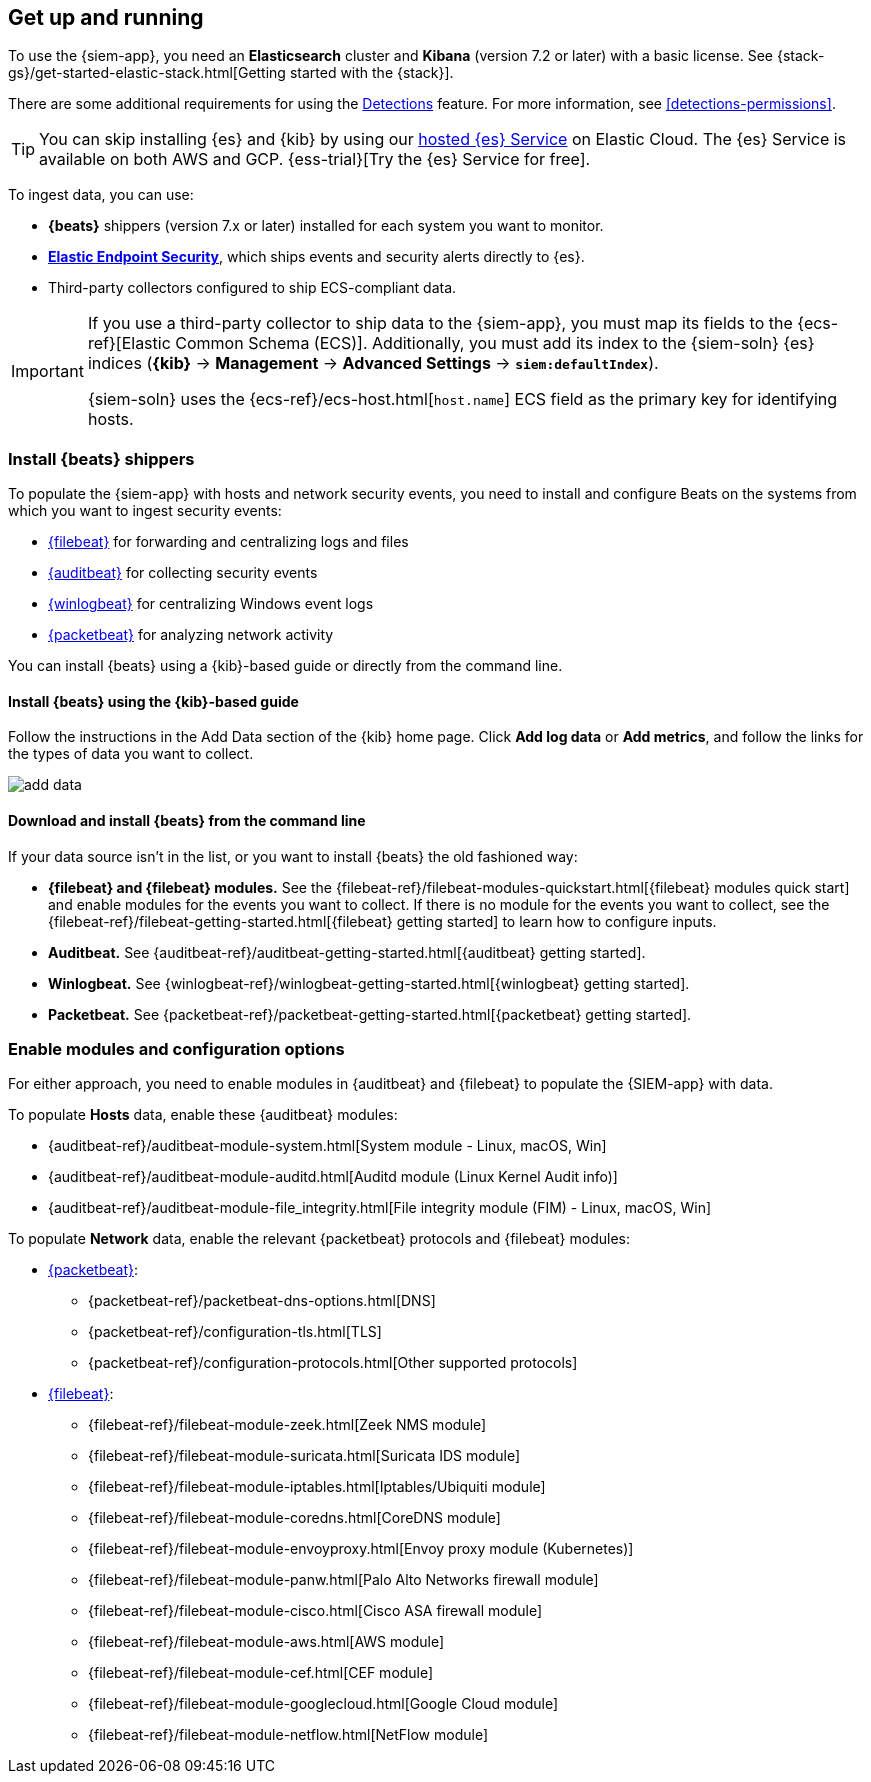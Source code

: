 [[install-siem]]
[role="xpack"]
== Get up and running


To use the {siem-app}, you need an *Elasticsearch* cluster and *Kibana* 
(version 7.2 or later) with a basic license. See
{stack-gs}/get-started-elastic-stack.html[Getting started with the {stack}].

There are some additional requirements for using the
<<detection-engine-overview, Detections>> feature. For more information, see 
<<detections-permissions>>.

[TIP]
==============
You can skip installing {es} and {kib} by using our
https://www.elastic.co/cloud/elasticsearch-service[hosted {es} Service] on
Elastic Cloud. The {es} Service is available on both AWS and GCP.
{ess-trial}[Try the {es}
Service for free].
==============

To ingest data, you can use:

* *{beats}* shippers (version 7.x or later) installed for each system you want 
to monitor.

* *https://www.elastic.co/products/endpoint-security[Elastic Endpoint Security]*, which ships events and security alerts directly to {es}.

* Third-party collectors configured to ship ECS-compliant data.

[IMPORTANT]
==============
If you use a third-party collector to ship data to the {siem-app}, you must 
map its fields to the {ecs-ref}[Elastic Common Schema (ECS)]. Additionally, 
you must add its index to the {siem-soln} {es} indices (*{kib}* -> 
*Management* -> *Advanced Settings* -> *`siem:defaultIndex`*).

{siem-soln} uses the {ecs-ref}/ecs-host.html[`host.name`] ECS field as the 
primary key for identifying hosts.
==============

[float]
[[install-beats]]
=== Install {beats} shippers

To populate the {siem-app} with hosts and network security events, you need to install and
configure Beats on the systems from which you want to ingest security events:

* https://www.elastic.co/products/beats/filebeat[{filebeat}] for forwarding and
centralizing logs and files
* https://www.elastic.co/products/beats/auditbeat[{auditbeat}] for collecting security events
* https://www.elastic.co/products/beats/winlogbeat[{winlogbeat}] for centralizing
Windows event logs
* https://www.elastic.co/products/beats/packetbeat[{packetbeat}] for analyzing
network activity

You can install {beats} using a {kib}-based guide or directly from the command line.

[float]
==== Install {beats} using the {kib}-based guide

Follow the instructions in the Add Data section of the {kib} home page. Click
*Add log data* or *Add metrics*, and follow the links for the types of data you
want to collect.

[role="screenshot"]
image::add-data.png[]

[float]
==== Download and install {beats} from the command line

If your data source isn't in the list, or you want to install {beats} the old
fashioned way:

* *{filebeat} and {filebeat} modules.* See the
{filebeat-ref}/filebeat-modules-quickstart.html[{filebeat} modules quick start]
and enable modules for the events you want to collect. If there is no module
for the events you want to collect, see the
{filebeat-ref}/filebeat-getting-started.html[{filebeat} getting started] to
learn how to configure inputs.

* *Auditbeat.* See {auditbeat-ref}/auditbeat-getting-started.html[{auditbeat} getting started].

* *Winlogbeat.* See {winlogbeat-ref}/winlogbeat-getting-started.html[{winlogbeat} getting started].

* *Packetbeat.* See {packetbeat-ref}/packetbeat-getting-started.html[{packetbeat} getting started].

[float]
=== Enable modules and configuration options

For either approach, you need to enable modules in {auditbeat} and {filebeat}
to populate the {SIEM-app} with data.

To populate *Hosts* data, enable these {auditbeat} modules:

* {auditbeat-ref}/auditbeat-module-system.html[System module  - Linux, macOS, Win]
* {auditbeat-ref}/auditbeat-module-auditd.html[Auditd module (Linux Kernel Audit info)]
* {auditbeat-ref}/auditbeat-module-file_integrity.html[File integrity module (FIM) - Linux, macOS, Win]


To populate *Network* data, enable the relevant {packetbeat} protocols
and {filebeat} modules:

* https://www.elastic.co/products/beats/packetbeat[{packetbeat}]:
** {packetbeat-ref}/packetbeat-dns-options.html[DNS]
** {packetbeat-ref}/configuration-tls.html[TLS]
** {packetbeat-ref}/configuration-protocols.html[Other supported protocols]
* https://www.elastic.co/products/beats/filebeat[{filebeat}]:
** {filebeat-ref}/filebeat-module-zeek.html[Zeek NMS module]
** {filebeat-ref}/filebeat-module-suricata.html[Suricata IDS module]
** {filebeat-ref}/filebeat-module-iptables.html[Iptables/Ubiquiti module]
** {filebeat-ref}/filebeat-module-coredns.html[CoreDNS module]
** {filebeat-ref}/filebeat-module-envoyproxy.html[Envoy proxy module (Kubernetes)]
** {filebeat-ref}/filebeat-module-panw.html[Palo Alto Networks firewall module]
** {filebeat-ref}/filebeat-module-cisco.html[Cisco ASA firewall module]
** {filebeat-ref}/filebeat-module-aws.html[AWS module]
** {filebeat-ref}/filebeat-module-cef.html[CEF module]
** {filebeat-ref}/filebeat-module-googlecloud.html[Google Cloud module]
** {filebeat-ref}/filebeat-module-netflow.html[NetFlow module]